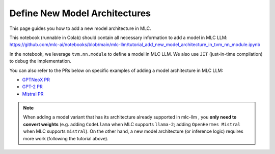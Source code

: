 Define New Model Architectures
==============================

This page guides you how to add a new model architecture in MLC.

This notebook (runnable in Colab) should contain all necessary information to add a model in
MLC LLM:
https://github.com/mlc-ai/notebooks/blob/main/mlc-llm/tutorial_add_new_model_architecture_in_tvm_nn_module.ipynb

In the notebook, we leverage ``tvm.nn.module`` to define a model in MLC LLM. We also use ``JIT``
(just-in-time compilation) to debug the implementation.

You can also refer to the PRs below on specific examples of adding a model architecture in MLC LLM:

- `GPTNeoX PR <https://github.com/mlc-ai/mlc-llm/pull/1408>`_
- `GPT-2 PR <https://github.com/mlc-ai/mlc-llm/pull/1314>`_
- `Mistral PR <https://github.com/mlc-ai/mlc-llm/pull/1230>`_

.. note::

    When adding a model variant that has
    its architecture already supported in mlc-llm , you **only need to convert weights**
    (e.g. adding ``CodeLlama`` when MLC supports ``llama-2``; adding ``OpenHermes Mistral``
    when MLC supports ``mistral``). On the other hand, a new model architecture
    (or inference logic) requires more work (following the tutorial above).
